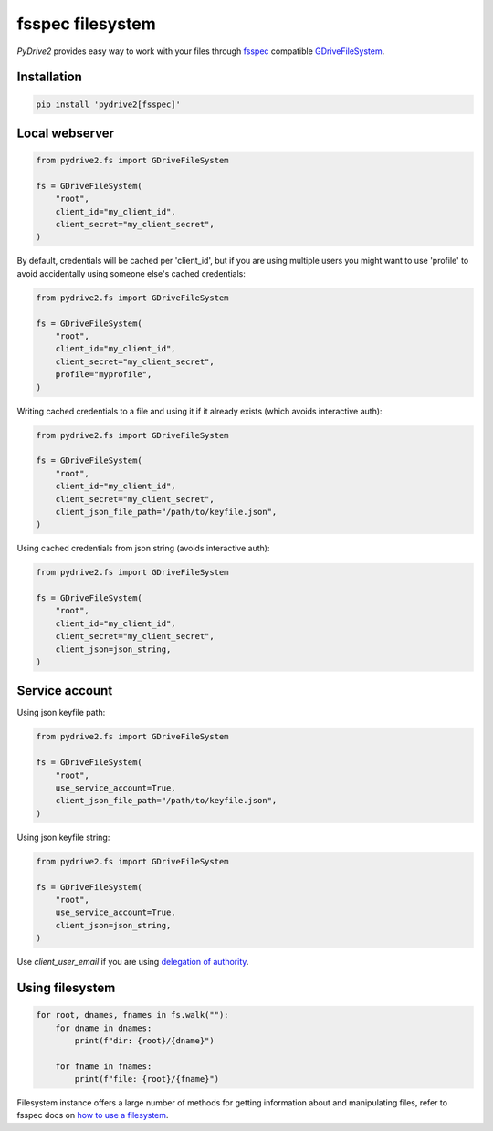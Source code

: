 fsspec filesystem
=================

*PyDrive2* provides easy way to work with your files through `fsspec`_
compatible `GDriveFileSystem`_.

Installation
------------

.. code-block:: sh

  pip install 'pydrive2[fsspec]'

Local webserver
---------------

.. code-block:: python

    from pydrive2.fs import GDriveFileSystem

    fs = GDriveFileSystem(
        "root",
        client_id="my_client_id",
        client_secret="my_client_secret",
    )

By default, credentials will be cached per 'client_id', but if you are using
multiple users you might want to use 'profile' to avoid accidentally using
someone else's cached credentials:

.. code-block:: python

    from pydrive2.fs import GDriveFileSystem

    fs = GDriveFileSystem(
        "root",
        client_id="my_client_id",
        client_secret="my_client_secret",
        profile="myprofile",
    )

Writing cached credentials to a file and using it if it already exists (which
avoids interactive auth):

.. code-block:: python

    from pydrive2.fs import GDriveFileSystem

    fs = GDriveFileSystem(
        "root",
        client_id="my_client_id",
        client_secret="my_client_secret",
        client_json_file_path="/path/to/keyfile.json",
    )

Using cached credentials from json string (avoids interactive auth):

.. code-block:: python

    from pydrive2.fs import GDriveFileSystem

    fs = GDriveFileSystem(
        "root",
        client_id="my_client_id",
        client_secret="my_client_secret",
        client_json=json_string,
    )

Service account
---------------

Using json keyfile path:

.. code-block:: python

    from pydrive2.fs import GDriveFileSystem

    fs = GDriveFileSystem(
        "root",
        use_service_account=True,
        client_json_file_path="/path/to/keyfile.json",
    )

Using json keyfile string:

.. code-block:: python

    from pydrive2.fs import GDriveFileSystem

    fs = GDriveFileSystem(
        "root",
        use_service_account=True,
        client_json=json_string,
    )

Use `client_user_email` if you are using `delegation of authority`_.

Using filesystem
----------------

.. code-block:: python

    for root, dnames, fnames in fs.walk(""):
        for dname in dnames:
            print(f"dir: {root}/{dname}")
        
        for fname in fnames:
            print(f"file: {root}/{fname}")

Filesystem instance offers a large number of methods for getting information
about and manipulating files, refer to fsspec docs on
`how to use a filesystem`_.

.. _`fsspec`: https://filesystem-spec.readthedocs.io/en/latest/
.. _`GDriveFileSystem`: /PyDrive2/pydrive2/#pydrive2.fs.GDriveFileSystem
.. _`delegation of authority`: https://developers.google.com/admin-sdk/directory/v1/guides/delegation
.. _`how to use a filesystem`: https://filesystem-spec.readthedocs.io/en/latest/usage.html#use-a-file-system
